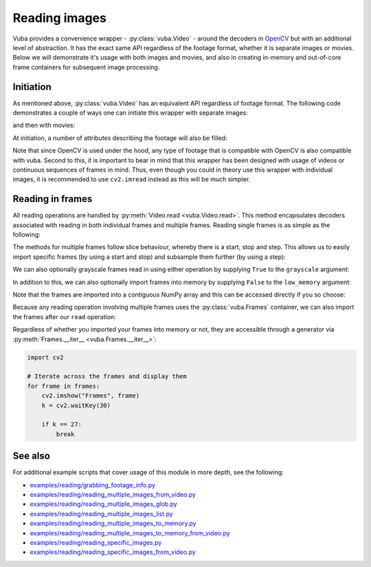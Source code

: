 .. _reading-images:

Reading images
==============

Vuba provides a convenience wrapper - :py:class:`vuba.Video` - around the decoders in OpenCV_ but with an additional level of abstraction. It has the exact same API regardless of the footage format, whether it is separate images or movies. Below we will demonstrate it's usage with both images and movies, and also in creating in-memory and out-of-core frame containers for subsequent image processing. 

.. _OpenCV: https://opencv.org/

Initiation
----------

As mentioned above, :py:class:`vuba.Video` has an equivalent API regardless of footage format. The following code demonstrates a couple of ways one can initiate this wrapper with separate images:

.. ipython:: python

	import vuba

	# Using a glob pattern
	video = vuba.Video('../examples/example_data/raw_images/*.png')

.. ipython:: python
    :suppress:

    video.close()

.. ipython:: python

	# Using a list of filenames
	video = vuba.Video([f"../examples/example_data/raw_images/{i}.png" for i in range(100)])

.. ipython:: python
    :suppress:

    video.close()

and then with movies:

.. ipython:: python

	video = vuba.Video('../examples/example_data/raw_video/test.avi')

At initiation, a number of attributes describing the footage will also be filled:

.. ipython:: python

	print(f"Resolution: {video.resolution}")
	print(f"Width: {video.width}, Height: {video.height}")
	print(f"Frame-rate: {video.fps}")
	print(f"Fourcc code: {video.fourcc_code}")
	print(f"Codec: {video.codec}")
	print(f"Number of frames: {len(video)}")
	print(f"Handler type: {type(video.video)} \n")

Note that since OpenCV is used under the hood, any type of footage that is compatible with OpenCV is also compatible with vuba. Second to this, it is important to bear in mind that this wrapper has been designed with usage of videos or continuous sequences of frames in mind. Thus, even though you could in theory use this wrapper with individual images, it is recommended to use ``cv2.imread`` instead as this will be much simpler.

Reading in frames
-----------------

All reading operations are handled by :py:meth:`Video.read <vuba.Video.read>`. This method encapsulates decoders associated with reading in both individual frames and multiple frames. Reading single frames is as simple as the following:

.. ipython:: python

	# Read in the first frame
	first_frame = video.read(index=0)

	@savefig reading_image.png width=8in
	plt.imshow(first_frame)

The methods for multiple frames follow slice behaviour, whereby there is a start, stop and step. This allows us to easily import specific frames (by using a start and stop) and subsample them further (by using a step):

.. ipython:: python

	# Read in the first 50 frames, skipping every second frame.
	frames = video.read(start=0, stop=50, step=2)

We can also optionally grayscale frames read in using either operation by supplying ``True`` to the ``grayscale`` argument:

.. ipython:: python

	first_frame = video.read(index=0, grayscale=True)

	frames = video.read(start=0, stop=50, step=2, grayscale=True)

In addition to this, we can also optionally import frames into memory by supplying ``False`` to the ``low_memory`` argument:

.. ipython:: python

	# In-memory grayscale frames
	frames = video.read(start=0, stop=50, step=2, grayscale=True, low_memory=False)

Note that the frames are imported into a contiguous NumPy array and this can be accessed directly if you so choose:

.. ipython:: python

	# Retrieve the contiguous frame array
	frames_array = frames.ndarray
	frames_array.shape

Because any reading operation involving multiple frames uses the :py:class:`vuba.Frames` container, we can also import the frames after our ``read`` operation:

.. ipython:: python

	frames = video.read(start=0, stop=50, step=2, grayscale=True)
	in_memory_frames = frames.import_to_ndarray()

Regardless of whether you imported your frames into memory or not, they are accessible through a generator via :py:meth:`Frames.__iter__ <vuba.Frames.__iter__>`:

.. code-block:: python

	import cv2

	# Iterate across the frames and display them
	for frame in frames:
	    cv2.imshow("Frames", frame)
	    k = cv2.waitKey(30)

	    if k == 27:
	        break

See also
--------

For additional example scripts that cover usage of this module in more depth, see the following:

- `examples/reading/grabbing_footage_info.py`_
- `examples/reading/reading_multiple_images_from_video.py`_
- `examples/reading/reading_multiple_images_glob.py`_
- `examples/reading/reading_multiple_images_list.py`_
- `examples/reading/reading_multiple_images_to_memory.py`_
- `examples/reading/reading_multiple_images_to_memory_from_video.py`_
- `examples/reading/reading_specific_images.py`_
- `examples/reading/reading_specific_images_from_video.py`_

.. _examples/reading/grabbing_footage_info.py: https://github.com/EmbryoPhenomics/vuba/tree/main/examples/reading/grabbing_footage_info.py

.. _examples/reading/reading_multiple_images_from_video.py: https://github.com/EmbryoPhenomics/vuba/tree/main/examples/reading/reading_multiple_images_from_video.py

.. _examples/reading/reading_multiple_images_glob.py: https://github.com/EmbryoPhenomics/vuba/tree/main/examples/reading/reading_multiple_images_glob.py

.. _examples/reading/reading_multiple_images_list.py: https://github.com/EmbryoPhenomics/vuba/tree/main/examples/reading/reading_multiple_images_list.py

.. _examples/reading/reading_multiple_images_to_memory.py: https://github.com/EmbryoPhenomics/vuba/tree/main/examples/reading/reading_multiple_images_to_memory.py

.. _examples/reading/reading_multiple_images_to_memory_from_video.py: https://github.com/EmbryoPhenomics/vuba/tree/main/examples/reading/reading_multiple_images_to_memory_from_video.py

.. _examples/reading/reading_specific_images.py: https://github.com/EmbryoPhenomics/vuba/tree/main/examples/reading/reading_specific_images.py

.. _examples/reading/reading_specific_images_from_video.py: https://github.com/EmbryoPhenomics/vuba/tree/main/examples/reading/reading_specific_images_from_video.py
